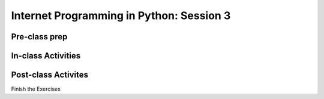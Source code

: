 #########################################
Internet Programming in Python: Session 3
#########################################

Pre-class prep
==============


In-class Activities
===================


Post-class Activites
====================

Finish the Exercises
